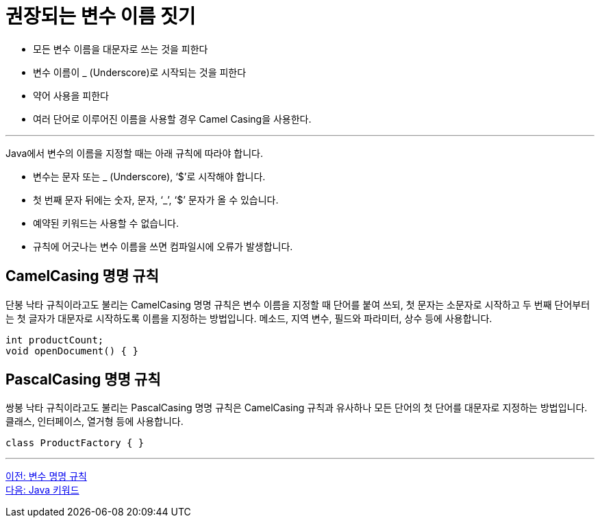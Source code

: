 = 권장되는 변수 이름 짓기

* 모든 변수 이름을 대문자로 쓰는 것을 피한다
* 변수 이름이 _ (Underscore)로 시작되는 것을 피한다
* 약어 사용을 피한다
* 여러 단어로 이루어진 이름을 사용할 경우 Camel Casing을 사용한다.

---

Java에서 변수의 이름을 지정할 때는 아래 규칙에 따라야 합니다.

* 변수는 문자 또는 _ (Underscore), ‘$’로 시작해야 합니다.
* 첫 번째 문자 뒤에는 숫자, 문자, ‘_’, ‘$’ 문자가 올 수 있습니다.
* 예약된 키워드는 사용할 수 없습니다.
* 규칙에 어긋나는 변수 이름을 쓰면 컴파일시에 오류가 발생합니다.

== CamelCasing 명명 규칙

단봉 낙타 규칙이라고도 불리는 CamelCasing 명명 규칙은 변수 이름을 지정할 때 단어를 붙여 쓰되, 첫 문자는 소문자로 시작하고 두 번째 단어부터는 첫 글자가 대문자로 시작하도록 이름을 지정하는 방법입니다. 메소드, 지역 변수, 필드와 파라미터, 상수 등에 사용합니다.

[source, java]
----
int productCount;
void openDocument() { }
----

== PascalCasing 명명 규칙

쌍봉 낙타 규칙이라고도 불리는 PascalCasing 명명 규칙은 CamelCasing 규칙과 유사하나 모든 단어의 첫 단어를 대문자로 지정하는 방법입니다. 클래스, 인터페이스, 열거형 등에 사용합니다.

[source, java]
----
class ProductFactory { }
----

---

link:./07_naming_rule.adoc[이전: 변수 명명 규칙] +
link:./09_java_keyword.adoc[다음: Java 키워드]